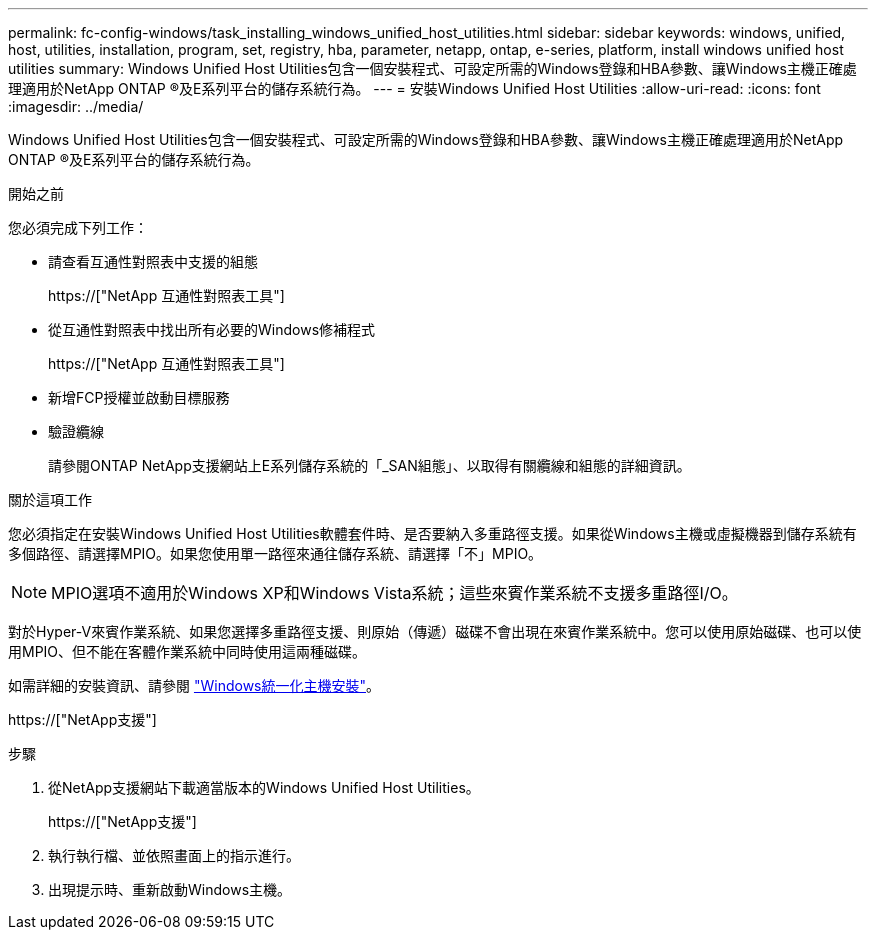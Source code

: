---
permalink: fc-config-windows/task_installing_windows_unified_host_utilities.html 
sidebar: sidebar 
keywords: windows, unified, host, utilities, installation, program, set, registry, hba, parameter, netapp, ontap, e-series, platform, install windows unified host utilities 
summary: Windows Unified Host Utilities包含一個安裝程式、可設定所需的Windows登錄和HBA參數、讓Windows主機正確處理適用於NetApp ONTAP ®及E系列平台的儲存系統行為。 
---
= 安裝Windows Unified Host Utilities
:allow-uri-read: 
:icons: font
:imagesdir: ../media/


[role="lead"]
Windows Unified Host Utilities包含一個安裝程式、可設定所需的Windows登錄和HBA參數、讓Windows主機正確處理適用於NetApp ONTAP ®及E系列平台的儲存系統行為。

.開始之前
您必須完成下列工作：

* 請查看互通性對照表中支援的組態
+
https://["NetApp 互通性對照表工具"]

* 從互通性對照表中找出所有必要的Windows修補程式
+
https://["NetApp 互通性對照表工具"]

* 新增FCP授權並啟動目標服務
* 驗證纜線
+
請參閱ONTAP NetApp支援網站上E系列儲存系統的「_SAN組態」、以取得有關纜線和組態的詳細資訊。



.關於這項工作
您必須指定在安裝Windows Unified Host Utilities軟體套件時、是否要納入多重路徑支援。如果從Windows主機或虛擬機器到儲存系統有多個路徑、請選擇MPIO。如果您使用單一路徑來通往儲存系統、請選擇「不」MPIO。

[NOTE]
====
MPIO選項不適用於Windows XP和Windows Vista系統；這些來賓作業系統不支援多重路徑I/O。

====
對於Hyper-V來賓作業系統、如果您選擇多重路徑支援、則原始（傳遞）磁碟不會出現在來賓作業系統中。您可以使用原始磁碟、也可以使用MPIO、但不能在客體作業系統中同時使用這兩種磁碟。

如需詳細的安裝資訊、請參閱 link:https://docs.netapp.com/us-en/ontap-sanhost/hu_wuhu_71.html#installing-the-host-utilities["Windows統一化主機安裝"]。

https://["NetApp支援"]

.步驟
. 從NetApp支援網站下載適當版本的Windows Unified Host Utilities。
+
https://["NetApp支援"]

. 執行執行檔、並依照畫面上的指示進行。
. 出現提示時、重新啟動Windows主機。

